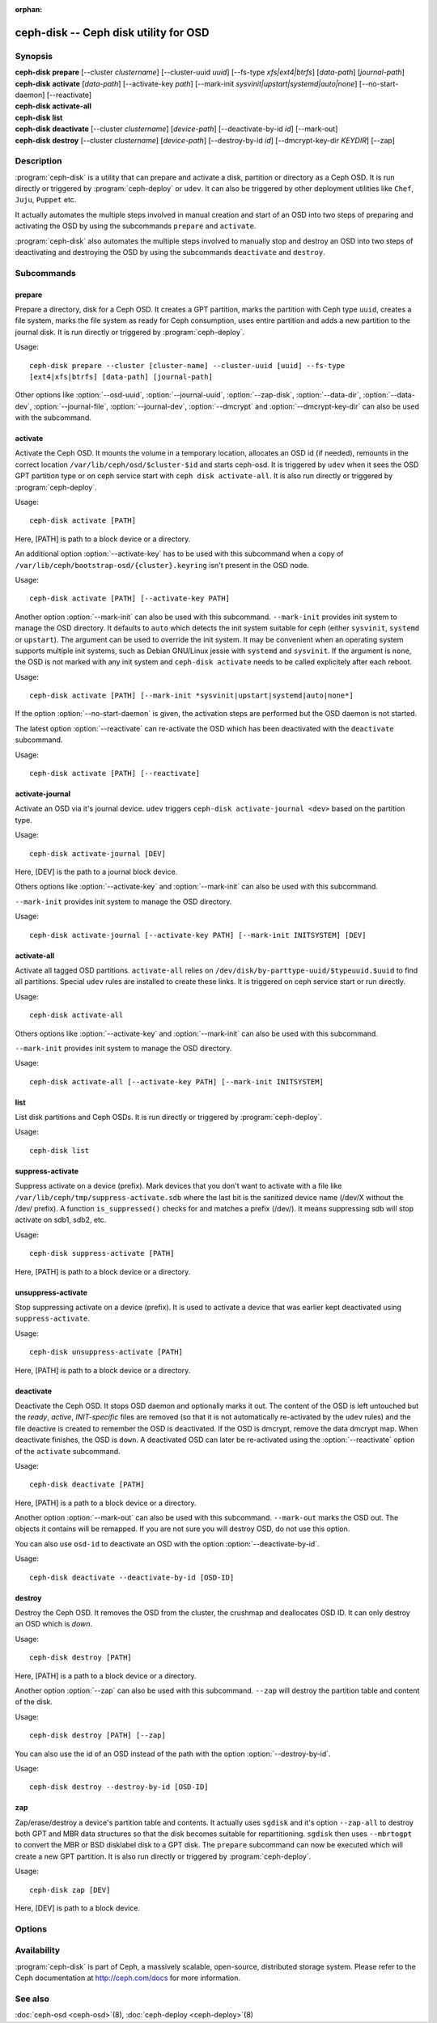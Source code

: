 :orphan:

===================================================================
 ceph-disk -- Ceph disk utility for OSD
===================================================================

.. program:: ceph-disk

Synopsis
========

| **ceph-disk** **prepare** [--cluster *clustername*] [--cluster-uuid *uuid*]
	[--fs-type *xfs|ext4|btrfs*] [*data-path*] [*journal-path*]

| **ceph-disk** **activate** [*data-path*] [--activate-key *path*]
        [--mark-init *sysvinit|upstart|systemd|auto|none*]
        [--no-start-daemon] [--reactivate]

| **ceph-disk** **activate-all**

| **ceph-disk** **list**

| **ceph-disk** **deactivate** [--cluster *clustername*] [*device-path*]
        [--deactivate-by-id *id*] [--mark-out]

| **ceph-disk** **destroy** [--cluster *clustername*] [*device-path*]
        [--destroy-by-id *id*] [--dmcrypt-key-dir *KEYDIR*] [--zap]

Description
===========

:program:`ceph-disk` is a utility that can prepare and activate a disk, partition or
directory as a Ceph OSD. It is run directly or triggered by :program:`ceph-deploy`
or ``udev``. It can also be triggered by other deployment utilities like ``Chef``,
``Juju``, ``Puppet`` etc.

It actually automates the multiple steps involved in manual creation and start
of an OSD into two steps of preparing and activating the OSD by using the
subcommands ``prepare`` and ``activate``.

:program:`ceph-disk` also automates the multiple steps involved to manually stop
and destroy an OSD into two steps of deactivating and destroying the OSD by using
the subcommands ``deactivate`` and ``destroy``.

Subcommands
============

prepare
--------

Prepare a directory, disk for a Ceph OSD. It creates a GPT partition,
marks the partition with Ceph type ``uuid``, creates a file system, marks the
file system as ready for Ceph consumption, uses entire partition and adds a new
partition to the journal disk. It is run directly or triggered by
:program:`ceph-deploy`.

Usage::

	ceph-disk prepare --cluster [cluster-name] --cluster-uuid [uuid] --fs-type
	[ext4|xfs|btrfs] [data-path] [journal-path]

Other options like :option:`--osd-uuid`, :option:`--journal-uuid`,
:option:`--zap-disk`, :option:`--data-dir`, :option:`--data-dev`,
:option:`--journal-file`, :option:`--journal-dev`, :option:`--dmcrypt`
and :option:`--dmcrypt-key-dir` can also be used with the subcommand.

activate
--------

Activate the Ceph OSD. It mounts the volume in a temporary location, allocates
an OSD id (if needed), remounts in the correct location
``/var/lib/ceph/osd/$cluster-$id`` and starts ceph-osd. It is triggered by
``udev`` when it sees the OSD GPT partition type or on ceph service start with
``ceph disk activate-all``. It is also run directly or triggered by
:program:`ceph-deploy`.

Usage::

	ceph-disk activate [PATH]

Here, [PATH] is path to a block device or a directory.

An additional option :option:`--activate-key` has to be used with this
subcommand when a copy of ``/var/lib/ceph/bootstrap-osd/{cluster}.keyring``
isn't present in the OSD node.

Usage::

	ceph-disk activate [PATH] [--activate-key PATH]

Another option :option:`--mark-init` can also be used with this
subcommand.  ``--mark-init`` provides init system to manage the OSD
directory. It defaults to ``auto`` which detects the init system
suitable for ceph (either ``sysvinit``, ``systemd`` or
``upstart``). The argument can be used to override the init system. It
may be convenient when an operating system supports multiple init
systems, such as Debian GNU/Linux jessie with ``systemd`` and
``sysvinit``. If the argument is ``none``, the OSD is not marked with
any init system and ``ceph-disk activate`` needs to be called
explicitely after each reboot.


Usage::

	ceph-disk activate [PATH] [--mark-init *sysvinit|upstart|systemd|auto|none*]

If the option :option:`--no-start-daemon` is given, the activation
steps are performed but the OSD daemon is not started.

The latest option :option:`--reactivate` can re-activate the OSD which has been
deactivated with the ``deactivate`` subcommand.

Usage::

	ceph-disk activate [PATH] [--reactivate]

activate-journal
----------------

Activate an OSD via it's journal device. ``udev`` triggers
``ceph-disk activate-journal <dev>`` based on the partition type.

Usage::

	ceph-disk activate-journal [DEV]

Here, [DEV] is the path to a journal block device.

Others options like :option:`--activate-key` and :option:`--mark-init` can also
be used with this subcommand.

``--mark-init`` provides init system to manage the OSD directory.

Usage::

	ceph-disk activate-journal [--activate-key PATH] [--mark-init INITSYSTEM] [DEV]

activate-all
------------

Activate all tagged OSD partitions. ``activate-all`` relies on
``/dev/disk/by-parttype-uuid/$typeuuid.$uuid`` to find all partitions. Special
``udev`` rules are installed to create these links. It is triggered on ceph
service start or run directly.

Usage::

	ceph-disk activate-all

Others options like :option:`--activate-key` and :option:`--mark-init` can
also be used with this subcommand.

``--mark-init`` provides init system to manage the OSD directory.

Usage::

	ceph-disk activate-all [--activate-key PATH] [--mark-init INITSYSTEM]

list
----

List disk partitions and Ceph OSDs. It is run directly or triggered by
:program:`ceph-deploy`.

Usage::

	ceph-disk list

suppress-activate
-----------------

Suppress activate on a device (prefix). Mark devices that you don't want to
activate with a file like ``/var/lib/ceph/tmp/suppress-activate.sdb`` where the
last bit is the sanitized device name (/dev/X without the /dev/ prefix). A
function ``is_suppressed()`` checks for and  matches a prefix (/dev/). It means
suppressing sdb will stop activate on sdb1, sdb2, etc.

Usage::

	ceph-disk suppress-activate [PATH]

Here, [PATH] is path to a block device or a directory.

unsuppress-activate
-------------------

Stop suppressing activate on a device (prefix). It is used to activate a device
that was earlier kept deactivated using ``suppress-activate``.

Usage::

	ceph-disk unsuppress-activate [PATH]

Here, [PATH] is path to a block device or a directory.

deactivate
----------
Deactivate the Ceph OSD. It stops OSD daemon and optionally marks it out. The
content of the OSD is left untouched but the *ready*, *active*, *INIT-specific*
files are removed (so that it is not automatically re-activated by the ``udev``
rules) and the file deactive is created to remember the OSD is deactivated.
If the OSD is dmcrypt, remove the data dmcrypt map. When deactivate finishes,
the OSD is ``down``. A deactivated OSD can later be re-activated using the
:option:`--reactivate` option of the ``activate`` subcommand.

Usage::

	ceph-disk deactivate [PATH]

Here, [PATH] is a path to a block device or a directory.

Another option :option:`--mark-out` can also be used with this subcommand.
``--mark-out`` marks the OSD out. The objects it contains will be remapped.
If you are not sure you will destroy OSD, do not use this option.

You can also use ``osd-id`` to deactivate an OSD with the option :option:`--deactivate-by-id`.

Usage::

	ceph-disk deactivate --deactivate-by-id [OSD-ID]

destroy
-------
Destroy the Ceph OSD. It removes the OSD from the cluster, the crushmap and
deallocates OSD ID. It can only destroy an OSD which is *down*.

Usage::

	ceph-disk destroy [PATH]

Here, [PATH] is a path to a block device or a directory.

Another option :option:`--zap` can also be used with this subcommand.
``--zap`` will destroy the partition table and content of the disk.

Usage::

	ceph-disk destroy [PATH] [--zap]

You can also use the id of an OSD instead of the path with the option
:option:`--destroy-by-id`.

Usage::

	ceph-disk destroy --destroy-by-id [OSD-ID]

zap
---

Zap/erase/destroy a device's partition table and contents. It actually uses
``sgdisk`` and it's option ``--zap-all`` to destroy both GPT and MBR data
structures so that the disk becomes suitable for repartitioning. ``sgdisk``
then uses ``--mbrtogpt`` to convert the MBR or BSD disklabel disk to a GPT
disk. The ``prepare`` subcommand can now be executed which will create a new
GPT partition. It is also run directly or triggered by :program:`ceph-deploy`.

Usage::

	ceph-disk zap [DEV]

Here, [DEV] is path to a block device.

Options
=======

.. option:: --prepend-to-path PATH

   Prepend PATH to $PATH for backward compatibility (default ``/usr/bin``).

.. option:: --statedir PATH

   Directory in which ceph configuration is preserved (default ``/usr/lib/ceph``).

.. option:: --sysconfdir PATH

   Directory in which ceph configuration files are found (default ``/etc/ceph``).

.. option:: --cluster

   Provide name of the ceph cluster in which the OSD is being prepared.

.. option:: --cluster-uuid

   Provide uuid of the ceph cluster in which the OSD is being prepared.

.. option:: --fs-type

   Provide the filesytem type for the OSD. e.g. ``xfs/ext4/btrfs``.

.. option:: --osd-uuid

	Unique OSD uuid to assign to the disk.

.. option:: --journal-uuid

	Unique uuid to assign to the journal.

.. option:: --zap-disk

	Destroy the partition table and content of a disk.

.. option:: --data-dir

	Verify that ``[data-path]`` is of a directory.

.. option:: --data-dev

	Verify that ``[data-path]`` is of a block device.

.. option:: --journal-file

	Verify that journal is a file.

.. option:: --journal-dev

	Verify that journal is a block device.

.. option:: --dmcrypt

	Encrypt ``[data-path]`` and/or journal devices with ``dm-crypt``.

.. option:: --dmcrypt-key-dir

	Directory where ``dm-crypt`` keys are stored.

Availability
============

:program:`ceph-disk` is part of Ceph, a massively scalable, open-source, distributed storage system. Please refer to
the Ceph documentation at http://ceph.com/docs for more information.

See also
========

:doc:`ceph-osd <ceph-osd>`\(8),
:doc:`ceph-deploy <ceph-deploy>`\(8)
